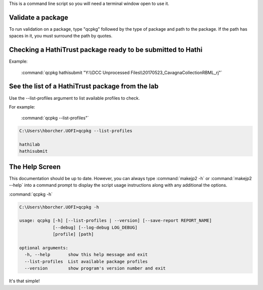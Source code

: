 This is a command line script so you will need a terminal window open to use it.

Validate a package
------------------
To run validation on a package, type "qcpkg" followed by the type of package and path to the package. If the path has spaces in it, you must
surround the path by quotes.

Checking a HathiTrust package ready to be submitted to Hathi
------------------------------------------------------------

Example:

    :command:`qcpkg hathisubmit "Y:\\DCC Unprocessed Files\\20170523_CavagnaCollectionRBML_rj"`


See the list of a HathiTrust package from the lab
-------------------------------------------------
Use the --list-profiles argument to list available profiles to check.

For example:

    :command:`qcpkg --list-profiles"`

.. code-block:: console

    C:\Users\hborcher.UOFI>qcpkg --list-profiles

    hathilab
    hathisubmit



The Help Screen
---------------
This documentation should be up to date. However, you can always type :command:`makejp2 -h` or
:command:`makejp2 --help` into a command prompt to display the script usage instructions along with any
additional the options.


:command:`qcpkg -h`

.. code-block:: console

    C:\Users\hborcher.UOFI>qcpkg -h

    usage: qcpkg [-h] [--list-profiles | --version] [--save-report REPORT_NAME]
                 [--debug] [--log-debug LOG_DEBUG]
                 [profile] [path]

    optional arguments:
      -h, --help       show this help message and exit
      --list-profiles  List available package profiles
      --version        show program's version number and exit



It's that simple!